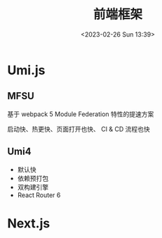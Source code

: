 #+TITLE: 前端框架
#+DATE:<2023-02-26 Sun 13:39>
#+FILETAGS: frontend

* Umi.js

** MFSU

基于 webpack 5 Module Federation 特性的提速方案

启动快、热更快、页面打开也快、 CI & CD 流程也快

** Umi4

- 默认快
- 依赖预打包
- 双构建引擎
- React Router 6

* Next.js
